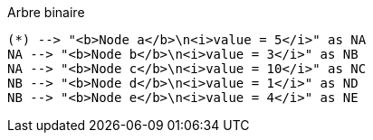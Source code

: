 ifndef::imagesdir[:imagesdir: ../../../../target/generated-docs/images]

.Arbre binaire
[plantuml, oral-binary-tree, png]
....
(*) --> "<b>Node a</b>\n<i>value = 5</i>" as NA
NA --> "<b>Node b</b>\n<i>value = 3</i>" as NB
NA --> "<b>Node c</b>\n<i>value = 10</i>" as NC
NB --> "<b>Node d</b>\n<i>value = 1</i>" as ND
NB --> "<b>Node e</b>\n<i>value = 4</i>" as NE
....
